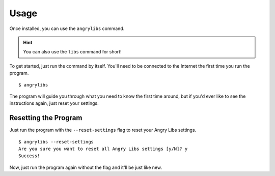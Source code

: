 Usage
=====

Once installed, you can use the ``angrylibs`` command.

.. hint::
   You can also use the ``libs`` command for short!

To get started, just run the command by itself. You'll need to be connected to the Internet the first time you run the program.

.. highlight:: console

::

    $ angrylibs

The program will guide you through what you need to know the first time around, but if you'd ever like to see the instructions again, just reset your settings.

Resetting the Program
---------------------

Just run the program with the ``--reset-settings`` flag to reset your Angry Libs settings.

::

    $ angrylibs --reset-settings
    Are you sure you want to reset all Angry Libs settings [y/N]? y
    Success!

Now, just run the program again without the flag and it'll be just like new.
